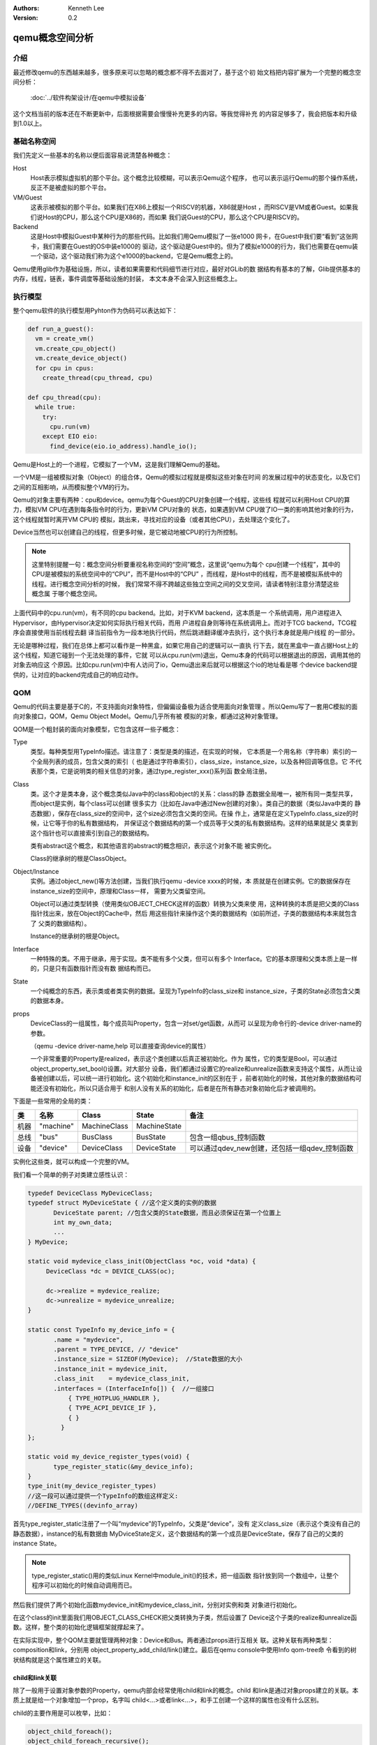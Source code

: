 .. Kenneth Lee 版权所有 2020

:Authors: Kenneth Lee
:Version: 0.2

qemu概念空间分析
****************

介绍
=====

最近修改qemu的东西越来越多，很多原来可以忽略的概念都不得不去面对了，基于这个初
始文档把内容扩展为一个完整的概念空间分析：

        :doc:`../软件构架设计/在qemu中模拟设备`

这个文档当前的版本还在不断更新中，后面根据需要会慢慢补充更多的内容。等我觉得补充
的内容足够多了，我会把版本和升级到1.0以上。

基础名称空间
============
我们先定义一些基本的名称以便后面容易说清楚各种概念：

Host
        Host表示模拟虚拟机的那个平台。这个概念比较模糊，可以表示Qemu这个程序，
        也可以表示运行Qemu的那个操作系统，反正不是被虚拟的那个平台。

VM/Guest
        这表示被模拟的那个平台。如果我们在X86上模拟一个RISCV的机器，X86就是Host
        ，而RISCV是VM或者Guest。如果我们说Host的CPU，那么这个CPU是X86的，而如果
        我们说Guest的CPU，那么这个CPU是RISCV的。

Backend
        这是Host中模拟Guest中某种行为的那些代码。比如我们用Qemu模拟了一张e1000
        网卡，在Guest中我们要“看到”这张网卡，我们需要在Guest的OS中装e1000的
        驱动，这个驱动是Guest中的。但为了模拟e1000的行为，我们也需要在qemu装
        一个驱动，这个驱动我们称为这个e1000的backend，它是Qemu概念上的。

Qemu使用glib作为基础设施，所以，读者如果需要和代码细节进行对应，最好对GLib的数
据结构有基本的了解，Glib提供基本的内存，线程，链表，事件调度等基础设施的封装，
本文本身不会深入到这些概念上。

执行模型
========

整个qemu软件的执行模型用Pyhton作为伪码可以表达如下：

.. code-block:: python
  
   def run_a_guest():
     vm = create_vm()
     vm.create_cpu_object()
     vm.create_device_object()
     for cpu in cpus:
       create_thread(cpu_thread, cpu)

   def cpu_thread(cpu):
     while true:
       try:
         cpu.run(vm)
       except EIO eio:
         find_device(eio.io_address).handle_io();

Qemu是Host上的一个进程，它模拟了一个VM，这是我们理解Qemu的基础。

一个VM是一组被模拟对象（Object）的组合体，Qemu的模拟过程就是模拟这些对象在时间
的发展过程中的状态变化，以及它们之间的互相影响，从而模拟整个VM的行为。

Qemu的对象主要有两种：cpu和device。qemu为每个Guest的CPU对象创建一个线程，这些线
程就可以利用Host CPU的算力，模拟VM CPU在遇到每条指令时的行为，更新VM CPU对象的
状态，如果遇到VM CPU做了IO一类的影响其他对象的行为，这个线程就暂时离开VM CPU的
模拟，跳出来，寻找对应的设备（或者其他CPU），去处理这个变化了。

Device当然也可以创建自己的线程，但更多时候，是它被动地被CPU的行为所控制。

.. note::

   这里特别提醒一句：概念空间分析要重视名称空间的“空间”概念，这里说“qemu为每个
   cpu创建一个线程”，其中的CPU是被模拟的系统空间中的“CPU”，而不是Host中的“CPU”
   ，而线程，是Host中的线程，而不是被模拟系统中的线程。进行概念空间分析的时候，
   我们常常不得不跨越这些独立空间之间的交叉空间，请读者特别注意分清楚这些概念属
   于哪个概念空间。

上面代码中的cpu.run(vm)，有不同的cpu backend。比如，对于KVM backend，这本质是一
个系统调用，用户进程进入Hypervisor，由Hypervisor决定如何实际执行相关代码，而用
户进程自身则等待在系统调用上。而对于TCG backend，TCG程序会直接使用当前线程去翻
译当前指令为一段本地执行代码，然后跳进翻译缓冲去执行，这个执行本身就是用户线程
的一部分。

无论是哪种过程，我们在总体上都可以看作是一种黑盒，如果它用自己的逻辑可以一直执
行下去，就在黑盒中一直占据Host上的这个线程，知道它碰到一个无法处理的事件，它就
可以从cpu.run(vm)退出，Qemu本身的代码可以根据退出的原因，调用其他的对象去响应这
个原因。比如cpu.run(vm)中有人访问了io，Qemu退出来后就可以根据这个io的地址看是哪
个device backend提供的，让对应的backend完成自己的响应动作。


QOM
====

Qemu的代码主要是基于C的，不支持面向对象特性，但偏偏设备极为适合使用面向对象管理
。所以Qemu写了一套用C模拟的面向对象接口，QOM，Qemu Object Model。Qemu几乎所有被
模拟的对象，都通过这种对象管理。

QOM是一个粗封装的面向对象模型，它包含这样一些子概念：

Type
        类型。每种类型用TypeInfo描述。请注意了：类型是类的描述，在实现的时候，
        它本质是一个用名称（字符串）索引的一个全局列表的成员，包含父类的索引（
        也是通过字符串索引），class_size，instance_size，以及各种回调等信息。它
        不代表那个类，它是说明类的相关信息的对象，通过type_register_xxx()系列函
        数全局注册。

Class
        类。这个才是类本身，这个概念类似Java中的class和object的关系：class的静
        态数据全局唯一，被所有同一类型共享，而object是实例，每个class可以创建
        很多实力（比如在Java中通过New创建的对象）。类自己的数据（类似Java中类的
        静态数据），保存在class_size的空间中，这个size必须包含父类的空间。在操
        作上，通常是在定义TypeInfo.class_size的时候，让它等于你的私有数据结构，
        并保证这个数据结构的第一个成员等于父类的私有数据结构。这样的结果就是父
        类拿到这个指针也可以直接索引到自己的数据结构。

        类有abstract这个概念，和其他语言的abstract的概念相识，表示这个对象不能
        被实例化。

        Class的继承树的根是ClassObject。
        
Object/Instance
        实例。通过object_new()等方法创建，当我们执行qemu -device xxxx的时候，本
        质就是在创建实例。它的数据保存在instance_size的空间中，原理和Class一样，
        需要为父类留空间。

        Object可以通过类型转换（使用类似OBJECT_CHECK这样的函数）转换为父类来使
        用，这种转换的本质是把父类的Class指针找出来，放在Object的Cache中，然后
        用这些指针来操作这个类的数据结构（如前所述，子类的数据结构本来就包含了
        父类的数据结构）。

        Instance的继承树的根是Object。

Interface
        一种特殊的类。不用于继承，用于实现。类不能有多个父类，但可以有多个
        Interface。它的基本原理和父类本质上是一样的，只是只有函数指针而没有数
        据结构而已。

State
        一个纯概念的东西，表示类或者类实例的数据。呈现为TypeInfo的class_size和
        instance_size，子类的State必须包含父类的数据本身。

props
        DeviceClass的一组属性，每个成员叫Property，包含一对set/get函数，从而可
        以呈现为命令行的-device driver-name的参数。

        （qemu -device driver-name,help 可以直接查询device的属性）

        一个非常重要的Property是realized，表示这个类创建以后真正被初始化。作为
        属性，它的类型是Bool，可以通过object_property_set_bool()设置。对大部分
        设备，我们都通过设置它的realize和unrealize函数来支持这个属性，从而让设
        备被创建以后，可以统一进行初始化。这个初始化和instance_init的区别在于
        ，前者初始化的时候，其他对象的数据结构可能还没有初始化，所以只适合用于
        和别人没有关系的初始化，后者是在所有静态对象初始化后才被调用的。

下面是一些常用的全局的类：

.. list-table::
   :header-rows: 1

   * - 类
     - 名称
     - Class
     - State
     - 备注
   * - 机器
     - "machine"
     - MachineClass
     - MachineState
     - 
   * - 总线
     - "bus"
     - BusClass
     - BusState
     - 包含一组qbus_控制函数
   * - 设备
     - "device"
     - DeviceClass
     - DeviceState
     - 可以通过qdev_new创建，还包括一组qdev_控制函数

实例化这些类，就可以构成一个完整的VM。

我们看一个简单的例子对类建立感性认识：

.. code-block:: C

   typedef DeviceClass MyDeviceClass;
   typedef struct MyDeviceState { //这个定义类的实例的数据
          DeviceState parent; //包含父类的State数据，而且必须保证在第一个位置上
          int my_own_data;
          ...
   } MyDevice;

   static void mydevice_class_init(ObjectClass *oc, void *data) {
        DeviceClass *dc = DEVICE_CLASS(oc);

        dc->realize = mydevice_realize;
        dc->unrealize = mydevice_unrealize;
   }

   static const TypeInfo my_device_info = {
          .name = "mydevice",
          .parent = TYPE_DEVICE, // "device"
          .instance_size = SIZEOF(MyDevice);  //State数据的大小
          .instance_init = mydevice_init,
          .class_init    = mydevice_class_init,
          .interfaces = (InterfaceInfo[]) {  //一组接口
              { TYPE_HOTPLUG_HANDLER },
              { TYPE_ACPI_DEVICE_IF },
              { }
            }
   };

   static void my_device_register_types(void) {
          type_register_static(&my_device_info);
   }
   type_init(my_device_register_types)
   //这一段可以通过提供一个TypeInfo的数组这样定义:
   //DEFINE_TYPES((devinfo_array)

首先type_register_static注册了一个叫“mydevice”的TypeInfo，父类是“device”，没有
定义class_size（表示这个类没有自己的静态数据），instance的私有数据由
MyDviceState定义，这个数据结构的第一个成员是DeviceState，保存了自己的父类的
instance State。

.. note::

   type_register_static()用的类似Linux Kernel中module_init()的技术，把一组函数
   指针放到同一个数组中，让整个程序可以初始化的时候自动调用而已。

然后我们提供了两个初始化函数mydevice_init和mydevice_class_init，分别对实例和类
对象进行初始化。

在这个class的init里面我们用OBJECT_CLASS_CHECK把父类转换为子类，然后设置了
Device这个子类的realize和unrealize函数。这样，整个类的初始化逻辑框架就撑起来了。

在实际实现中，整个QOM主要就管理两种对象：Device和Bus。两者通过props进行互相关
联。这种关联有两种类型：composition和link，分别用
object_property_add_child/link()建立。最后在qemu console中使用Info qom-tree命
令看到的树状结构就是这个属性建立的关联。

child和link关联
----------------
除了一般用于设置对象参数的Property，qemu内部会经常使用child和link的概念。child
和link是通过对象props建立的关联。本质上就是给一个对象增加一个prop，名字叫
child<...>或者link<...>，和手工创建一个这样的属性也没有什么区别。

child的主要作用是可以枚举，比如：

.. code-block:: C

   object_child_foreach();
   object_child_foreach_recursive();

利用这个机制，比如你模拟一个SAS卡，上面有多个端口，端口就可以创建为SAS的一个
child，而端口复位的时候就可以用这种方法找到所有的子端口进行通知。

实际上，整个机器的对象machine就是根对象的一个child。下面是qemu控制台下运行
qom-list的一个示例：::

        (qemu) qom-list /
        type (string)
        objects (child<container>)
        machine (child<virt-5.2-machine>)
        chardevs (child<container>)

        (qemu) qom-list /machine
        type (string)
        ...
        virt.flash1 (child<cfi.pflash01>)
        unattached (child<container>)
        peripheral-anon (child<container>)
        peripheral (child<container>)
        virt.flash0 (child<cfi.pflash01>)
        ...

而link通常用来做简单的索引，比如：

.. code-block:: C

   object_link_get_targetp();

这可以用于找关联设备，比如IO设备的IOMMU或者GIC控制器，或者一个网卡关联的PHY设备
等。

这不算什么特别的功能，只是简单的数据结构控制而已。用户自己用其他方法建立索引
去找到其他设备，也无不可。

MemoryRegion
=============

本小节看看qemu的内存管理逻辑。对于VM来说，它有它视角中的内存，当这个内存被VM中
的CPU或者设备访问，我们还需要Host中有backend去支撑这个访问，所以，qemu有Host视
角中的内存。Qemu使用MemoryRegion描述这个视角的内存。它包含如下一些子概念：

MemoryRegion
        这表示一个面向VM的内存区，以下简称MR。请注意了，MR的VM的内存区的描述，
        而不是那片内存本身。MR的要素是base_address, size这些信息，而不是void
        \*ptr这样的内存本身。整个系统的所有内存就是一个MR，整个系统的所有IO空间
        （不是说mmio，是说x86的LPC的IO）也是一个MR。MR内部包含多个不同设备的
        mmio也是一个MR。所以MR是个层叠的概念。

        但部分基础的内存层是真的分配和Host一侧用于支持前端的backend内存的，这个
        这个真正的内存指针在MR->ram_block中。

        全系统的内存MR可以通过get_system_memory()拿到，IO MR可以通过
        get_system_io()拿到。

RAMBlock
        这是MR的ram_block的类型，表示一段真实的Host一侧的内存，它可以是创建的
        时候就分配的，也可能是用Lazy算法动态一点点增加的。

MemoryRegionSection
        MR中的一个分段，简称MRS。

FlatView
        这表示看到的地址空间，本文简称FV。这个概念比较绕。我们这样说：AS是立体
        的，里面的MR是相互独立的，他们可以交叠，转义，动态开关等。但当你去访问
        的时候，某个时刻，某个物理地址总是对应着某个MR中（某段MRS）的地址，
        FlatView用来表示层叠的结果。另外它也提供多个访问源互斥的锁。

AddressSpace
        这表示一个地址空间，以下简称AS。一个地址空间可以包含多个不同属性的MR，
        AS是MR的地址表述，基于MR的信息把空间分段成多个MRS，然后组成FV。

        全系统的get_system_memory()和get_system_io()对应的AS是
        address_space_meory和address_space_io，也可以直接被其他驱动所访问。

        综合来说，MR是提供者角度的内存，AS是使用者角度的内存。MRS和FV是两者的
        关联。全系统可以有AS，从一个设备看这个系统，也可以有AS。全系统AS看到的
        MR，从设备的AS上就不一定能看到。

MemoryRegionCache
        IO MR中访问过的数据可以放在Cache中，这个Cache简称MRC，现在主要就是给
        virtio用。

根据这个定义，MR是层叠的概念，上一层是本层的container，全系统的根container就是
system_memory和system_io。这个空间的大小就是Guest的虚拟空间的大小。其他世界的内
存，无论是ram还是mmio空间，都是这个空间的一个子空间。

我们通过例子看看从MR的创建方法。

RISCV的系统RAM是这样创建的：

.. code-block: C

   memory_region_init_ram(main_mem, NULL, "riscv_virt_board.ram",
                           machine->ram_size, &error_fatal);
   memory_region_add_subregion(system_memory, memmap[VIRT_DRAM].base,
        main_mem);
   
MMIO空间的MR一般由设备创建，通常长这样：

.. code-block: C

   memory_region_init_io(&ar->pm1.evt.io, memory_region_owner(parent),
                         &acpi_pm_evt_ops, ar, "acpi-evt", 4);
   memory_region_add_subregion(parent, 0, &ar->pm1.evt.io);

再看看使用者的角度。使用者手中拿到的是物理地址和CPU的AS，需要做的是用AS翻译
物理地址到MR。

Guest的CPU指令执行的时候一般不会直接去访问这些内存，而是先通过缺页填TLB。有了
这样一个过程，CPU模拟程序可以直接判断对应地址的类型，如果是RAM类型的，直接访问
过去就可以了，如果是IO类型的，就走调用这个MR的回调函数的路线。

CPU的TLB流程通过每种CPU的fill_tlb回调填TLB，每种CPU在实现这个回调的时候用
address_space_translate()就可以完成这个翻译，如果是RAM，直接引用MR里的ram_block
就可以支持自己的backend工作。

Device Backend的访问则走这个路径：

.. code-block: C

   dma_memory_rw(&address_space_memory, pa, buf, size, direction);

这仍从AS开始，从AS得到FV，然后定位MRS，最终找到MR，之后作为RAM处理还是IO处理，
就又MR的属性决定了。这个代码是这样的：

.. code-block: C

   static MemTxResult flatview_write(FlatView *fv, hwaddr addr, MemTxAttrs attrs,
                                  const void *buf, hwaddr len)
   {
       ...
       mr = flatview_translate(fv, addr, &addr1, &l, true, attrs);
       result = flatview_write_continue(fv, addr, attrs, buf, len,
                                     addr1, l, mr);
       ...
   }

还有一种Device Backend的DMA访问路径是这样的：

.. code-block: C

        dma_memory_map(address_space, pa, len, direction);
        dma_memory_unmap(address_space, buffer, len, direction, access_len);

这有两种实现策略：如果这片MR背后有直接分配的内存，那最好办，直接把本地内存的指
针拿过来就可以了，unmap的时候保证发起相关的通知即可。如果没有，那可以使用Bounce
DMA Buffer机制。也就是说，直接另外分配一片内存，到时映射过来就是了。

MR有很多类型，RAM，ROM，IO等：

.. code-block: C

   memory_region_init(mr, owner, name, size);
   memory_region_init_alias(mr, owner, name, orig, offset, size);
   memory_region_init_io(mr, owner, ops, opaque, name, size);
   memory_region_init_iommu(_iommu_mr, instance_size, mrtypename, owner, name, size);
   memory_region_init_ram_nomigrate(mr, owner, name, size, errp);
   memory_region_init_ram_shared_nomigrate(mr, owner, name, size, share, errp);
   memory_region_init_ram_shared_nomigrate(mr, owner, name, size, share, errp);
   memory_region_init_ram(mr, owner, name, size, errp);
   memory_region_init_ram_ptr(mr, owner, name, size, ptr);
   memory_region_init_ram_device_ptr(mr, owner, name, size, ptr);
   memory_region_init_ram_from_fd(mr, owner, name, size, share, fd, errp);
   memory_region_init_ram_from_file(mr, owner, name, size, align, ram_flags, path, errp);
   memory_region_init_rom(mr, owner, name, size, errp);
   memory_region_init_rom_device(mr, owner, ops, opaque, name, size, errp);
   memory_region_init_rom_device(mr, owner, ops, opaque, name, size, errp);
   memory_region_init_rom_device_nomigrate(mr, owner, ops, opaque, name, size, errp);
   memory_region_init_rom_device_nomigrate(mr, owner, ops, opaque, name, size, errp);

这个不在这里一一细究，我们只深入分析一下IOMMU类型。

IOMMU的作用是把设备发出的地址进行一次映射，再作为物理地址去访问。如果你仅仅是要
给你自己的设备创建翻译，自己实现一套协议就可以了，最终访问物理地址的时候还是可
以用上面的方法访问。

但如果要实现通用的IOMMU驱动，则可以用IOMMU MR，比如下面这个是ARM SMMU实现：

.. code-block: C

   memory_region_init_iommu(&sdev->iommu, sizeof(sdev->iommu),
                            TYPE_SMMUV3_IOMMU_MEMORY_REGION,
                            OBJECT(s), name, 1ULL << SMMU_MAX_VA_BITS);
   address_space_init(&sdev->as, MEMORY_REGION(&sdev->iommu), name);

其中这里的s->mrtypename是要实现的IOMMU对象的名字。这个对象的实现是这样的：

.. code-block: C

   static void smmuv3_iommu_memory_region_class_init(ObjectClass *klass,
                                                  void *data)
   {
       ...
       imrc->translate = smmuv3_translate;
       imrc->notify_flag_changed = smmuv3_notify_flag_changed;
   }

   static const TypeInfo smmuv3_iommu_memory_region_info = {
      .parent = TYPE_IOMMU_MEMORY_REGION,
      .name = TYPE_SMMUV3_IOMMU_MEMORY_REGION,
      .class_init = smmuv3_iommu_memory_region_class_init,
   };

简单说，你需要为这个MR创建一个TYPE_IOMMU_MEMORY_REGION类型的对象，然后为它创建
translate和notifiy_flag_changed回调，决定地址作什么转换，剩下的地址翻译就可以留
给AS-MR的翻译体系了。

中断
=====
在qemu中，中断本质是cpu_exec()过程中的一个定期判断（如果是KVM一类的真正执行就靠
KVM本身的硬件机制了，那个原理可以自然想像）。

qemu通过cpu_reset_interrupt/cpu_interrupt()把一个标记种入到CPU中，CPU执行中就
可以检查这个标记，发现有中断的要求，就调用一个回调让中断控制器backend修改CPU状
态，之后CPU就在新的状态上执行了。

所以，最原始的方法是你强行调用cpu_reset_interrupt()和cpu_interrupt()。当然，很
少硬件会这么简单，大部分CPU需要通过中断控制器来控制。中断控制器是个设备（比如
qdev），具体怎么做完全是实现者的自由度。

可能是历史原因，qemu各种实现都把中断看作是CPU的gpio行为，变成一套完整的接口。
比如RISCV就是这样的：

.. code-block: C

   static void sifive_plic_irq_request(void *opaque, int irq, int level) {
        plic_dev = opaque;
        ...
        cpu_interrupt(); //给对应的CPU发中断，是哪个CPU看plic算法了
        ...
   }
   qdev_init_gpio_in(plic_dev, sifive_plic_irq_request, plic->num_sources);

这样组织一下，给中断控制器加下级中断的方法就变成一套统一的函数：

.. code-blokc: C

   qdev_init_gpio_in_xxx(plic, callback, num_irqs);
   qemu_irq qdev_get_gpio_in(plic, n);
   qdev_connect_gpio_in_xxx(cpu, n, qemu_irq);
   sysbus_connect_irq(dev, n, qemu_irq);

这里的in可以换成out，是gpio的片信号标记，对于模拟来说我觉得关系不大，都用同一
种就好了。qemu_irq是表示中断的控制结构，包含中断控制器的信息，n是中断控制器内
的下标。sysbus_开头的接口是对qdev接口的封装，把处理中断的设备作为参数传递进去
而已（会据此建立设备间的一些关联）。综合起来，这个概念是：

1. 用init实现中断控制器

2. 中断控制器用qev系列函数建立qemu_irq的管理，把plic本地中断号和qemu_irq对应起
   来

3. connect系列函数把qemu_irq和设备关联起来，和CPU或者全局中断号关联起来（具体
   和谁关联看中断控制器的设计）。

有了这个设施以后，其他后端发中断就不用去找对应的CPU和设备了，只要给定qemu_irq就
可以了。这个核心函数是qemu_set_irq()，在实际使用的时候封装成这样一些更贴近使用
名称空间的接口：

.. code-block: C

        void qemu_irq_raise(qemu_irq irq);
        void qemu_irq_lower(qemu_irq irq);
        void qemu_irq_pulse(qemu_irq irq);
        void pci_irq_assert(PCIDevice *pci_dev);
        void pci_irq_deassert(PCIDevice *pci_dev);
        void pci_irq_pulse(PCIDevice *pci_dev);

如果用的是PCI MSI/MSI-X，则中断触发通过msi_notify()来做。按MSI/MSI-X的原理，这
个行为实际上就是根据MSX PCI配置，在对应的内存地址中写入要求的参数，这个内存地
址写入的过程通过MR的翻译，最终会匹配到中断控制器的io写上，最后还是那组
qemu_set_irq()调用。

PCI/PCI-E
==========
PCI/PCI-E本质上就是一个代理了很多设备的设备。所以它才有那些BDF的复杂概念，好像
很灵活，但如果我们从地址分配这个角度看，每个PCI/PCIE根桥就是一个平台设备，这个
平台设备有自己的MMIO空间，它的所有动态协议，不过是对这个空间的重新分配（基于设
备对应的Bus-Device-Function）。

所以PCI/PCIE根桥的创建本质上分配一个MMIO空间，并用PCIE作为这个MR的管理设备而已
。一般套路是：

1. 创建一个PCI/PCIE设备作为Root Bridge，比如TYPE_GPEX_HOST（General PCI EXpress）。

2. 创建ECAM空间（配置空间）
   * mb = sysbus_mmio_get_region()
   * mem_region_init_alias(alias...)
   * memory_region_add_subregion(system_memory, addr, alias)

3. 创建BAR空间
   * 同2

剩下的事情就是TYPE_GPEX_HOST驱动的问题了。

TYPE_GPEX_HOST的继承树结构：::

  DEVICE <- SYS_BUS_DEVICE <- PCI_HOST_BRIDAGE <- PCIE_HOST_BRIDGE <- GPEX_HOST 

中断的行为类似，先为整个RP分配中断，然后用gpex_set_irq_num()建立PCIE局部irq和全
局irq的关系即可。

PCI/PCI-E驱动
--------------

前面是全系统的PCI桥的概念，我们用一个PCI设备的backend来看具体的backend的写法：

.. code-block: C

   static void my_class_init(ObjectClass *oc, void *data) {
     PCIDeviceClass *k = PCI_DEVICE_CLASS(oc);
     k->realize = my_realize;
     k->vendor_id = MY_VENDOR_ID;
     k->device_id = MY_DEVICE_ID;
     k->revision = MY_REVISION;
     k->class_id = PCI_CLASS_XXXX;
   }

   static const TypeInfo my_pci_device_info = {
     .name          = "my-pci-device"
     .parent        = TYPE_PCI_DEVICE,
     .class_init    = my_class_init,
     .interfaces    = {
       { INTERFACE_CONVENTIONAL_PCI_DEVICE },
       { },
     };
   };

这个和其他类没有什么区别，只是父类设置成了TYPE_PCI_DEVICE，在类初始化的时候把
父类的基本属性都设置类（vendor id等），realize中可以调用pci模块提供的比如::

    pci_config_set_interrupt_pin()/msi_init(),
    pci_register_bar()

这些函数，创建相应的pci资源，剩下的工作，留给父类去做就可以了。


virtio
=======

virtio是OASIS的标准，我没有调查它的背景，应该是Redhat和IBM等发起的组织吧，它的
目标是定义一个标准的虚拟设备和Guest的接口。也就是说在设备上实现“半虚拟化”，让
guest感知host的存在，让guest上的模拟变成一种guest和host通讯的行为。

virtio标准
------------

在本文写作的时候，最新的virtio标准的版本是1.1，我们这里先看看这个版本的语义空间。

virtio现在支持三种传输层，virtio的语义可以建立在任一种传输层上，只要传输层能满
足这些语义的表达就可以了：

PCI
        这是较通用的方式，设备可以通过PCI协议自动发现，Host-Guest之间也可以直接
        模拟成PCI/PCI接口进行相互访问。

MMIO
        这用于平台设备，需要通过devtree一类的方式进行设备枚举。Host-Guest间通过
        一般的MMIO方式进行通讯。

Channel I/O
        这是IBM S/390的通用IO接口，我们有两种方式做分析就够了，这种忽略。

所谓传输层，本质是用什么语义来提供guest一侧的接口。我们前面已经看到了，host有
办法访问guest的所有内存，但Guest还得做出一副“我是个正经的系统”的样子，表明什么
数据是打算让Host去访问的，把这个仪式封装成一个协议，就是virtio的传输层。比如说
，PCI传输层，就是guest认为自己是在访问一个PCI设备，它访问bar空间的时候，就会转
换为host一侧的IO MR的读写，它对内存做DMA，要求Host访问，Host就要打开对应的AS，
从AS上访问这片内存。它不做这个DMA，Host其实也能访问这些内存，只是不知道应该访
问哪里而已。所以传输层，更多是Guest的接口概念。Host只是在配合。

我们这里的建模主要关注传输层以上的语义，传输层怎么实现，总是可以做到的，我们看
做是细节。

下面是一组virtio标准中定义的关键概念：

控制域
`````````

控制域相当于设备的MMIO空间，提供直接的IO控制。下面是一些典型的控制域：

Device Status
        设备状态。这个概念同时被Host和Guest维护，而被虚拟机管理员认知。它包含
        多个状态位，比如ACKNOWLEDGE表示这个设备被Guest驱动认知了，而
        DEVICE_NEED_RESET表示Host出了严重问题，没法工作下去了。

Feature Bits
        扩展特性位。这个域也是Host和Guest共同维护的。Host认，Guest不认，对应位
        也不会设置，反之亦然。

在MMIO传输层中，部分控制域甚至是复用的，比如配置第一个queue的时候，给queue id
这个控制域写0，后面写其他控制域进行配置就是针对vq 0的；给queue id控制域写1，后
面的配置就是针对vq 1的。

强调这一点，是要说明，标准的制定者并不指望用共享内存来实现控制域。

通知
`````
通知用于主动激活另一端的行为。virtio支持三种通知：

配置更改
        Host到Guest，在配置空间发生更改的时候发出

Available Buffer更改
        Guest到Host，表示数据被写入virtio队列

Used Buffer更改
        Host到Guest，表述virtio处理了数据，返回数据到Guest。

这些通知在不同的传输层协议会有不同的方式，比如Host到Guest常常会用Guest一侧的中
断，但这个不是根本性的要求。

virtqueue
``````````
virtqueue是Host和Guest的通道，目标是要建立一个两者间的基于共享内存的通讯通道，
后面把它简称为vq。和其他共享内存的通讯方式一样，vq通过环状队列协议来实现。队列
的深度称为Queue Size，每个vq包括收发两个环，称为vring，其中Guest发方的叫
Available ring，另一个方向称为Used ring，深度都是Queue Size。

vq的报文描述符称为Descriptor，在本文中我们简称bd（Buffer Descriptor）或者desc，
它不包含实际的数据，实际的数据称为Buffer，由bd中的指针表达，指针是Guest一侧的物
理地址。virtio允许bd分级，bd的指针可以指向另一个bd的数据，这可以扩展bd数量的不
足。Buffer可以带多个Element，每个Element有自己的读写属性，新的Element需要使用另
一个bd，通过前一个bd的next指向新的bd，把多个Element连成同一个Buffer。

整个通讯的内存控制方都在Guest，是Guest分配了vq和Buffer的内存，然后传输到Host端
，而Host端根据协议，对内存进行读写，响应Guest的请求。这一点和普通的真实设备是一
样的。这也是为什么很多人希望把硬件接口直接统一成virtio接口。这样可以少写一个驱
动，而虚拟设备管理说不定可以直接交给下一层的Hypervisor。

前面描述的概念是virtio 1.0和之前支持的格式，称为split vq。1.1以后增加了一种
packed vq，其原理是把Available和Used队列合并，Buffer下去一个处理一个，不需要不
同步的Used队列来响应。除了这一点，概念空间完全是自恰的。

Host侧的实现
----------------

理解了标准接口定义上的基本理念，现在看看Host一侧实现的概念空间。

Host一层virtio设备的继承树一般是这样：::

        TYPE_BUS -> TYPE_VIRTIO_BUS -> TYPE_VIRTIO_PCI_BUS
        TYPE_DEVICE -> TYPE_VIRTIO_DEVICE -> TYPE_VIRTIO_XXXXX
        TYPE_PCI_DEVICE -> TYPE_VIRTIO_PCI -> TYPE_VIRTIO_PCI_XXXX_BASE -> TYPE_VIRTIO_PCI_XXXX
                                                                        -> TRANSITIONAL_DEV
                                                                        -> NON_TRANSITIONAL_DEV

总线类用于设备的总线注册，属于辅助性质的，重点的是设备本身。在设备中，PCI这里比
较特别，分了两层，下面有多种设备的类型的变体，这涉及VIRTIO不同版本的兼容性问题
，这里不深入讨论，我们下面的讨论聚焦在TYPE_VIRTIO_DEVICE的通用概念上，PCI设备可以
类比。但我们还是给出这个概念的定义：

TRANSITIONAL_DEV
        这个概念现在仅针对PCI virtio设备，表示这个设备是否支持新旧接口的过渡。
        NON_TRANSITIONAL_DEV就支持一种接口，TRANSITIONAL_DEV支持多个版本接口的
        协商。

TYPE_VIRTIO_XXXXX
``````````````````
TYPE_VIRTIO_XXXX实现一个具体的设备，这层实现主要通过virtio接口建立通讯通道，原
理大致是：

.. code:: c

   virtio_init(vdev, ...); //设备初始化
   vq[i] = virtio_add_queue(vdev, callback);... //创建q，可多个
   ...
   virtio_delete_queue(vq[i]);
   virtio_cleanup(vdev);

这里的初始化主要是在vdev中创建基本的数据结构，然后挂入vm的管理系统中（比如挂入
vm状态更新通知列表中等）。由于真正的queue的共享内存是Guest送下来的，所以这里仅
仅是在创建相关的管理数据结构而已。

callback用于响应guest发过来的消息，可以这样收：

.. code:: c

   element = virtqueue_pop(vq[i], sz);
   my_handle_element(element);
   if (need_respose) {
       virtqueue_push(vq[i], element);
       virtio_notify(vdev, vq[i]);
   } else {
       virtqueue_detach_element(vq[i], element, ...);
       g_free(element);
   }

内存由pop函数负责分配，如果不复用这个内存（push回去），由调用方自己负责用glib标
准方法释放。这个内存的大小至少是sz，但根据实际有多少个sg，实际大小是不同的，如果
数据在push进来的时候就是scatter-gather的，host收到也是一样的，数据就在原地（
guest和host共享），如果你不用iov_to_buf()这种方法强行把它们拷贝在一起，你完全
可以直接一段段进行处理。所以virtio的通讯效率还是很高的。

virtio_init()等初始化行为可以在类的realize/unrealize回调中做，这些回调可以在
class_init中初始化，类似这样：

.. code:: c

   static void my_class_init(ObjectClass *oc, void *data) {
     DeviceClass *dc = DEVICE_CLASS(oc);
     VirtioDeviceClass *vdc = VIRTIO_DEVICE_CLASS(oc);

     vdc->realize = my_realize;
     vdc->unrealize = my_unrealize;
     vdc->get_features = my_get_features;
     vdc->get_config = my_get_config;
     vdc->set_status = my_set_status;
     vdc->reset = my_reset;
   }

注意了，这里的realize设置的不是DeviceClass的realize，而是子类VirtioDeviceClass
的realize（其他回调类似）。因为这是VirtioDeviceClass要靠父类DeviceClass的
realize来进行自己的初始化，在用子类提供的realize进行子类的初始化。

get_features()用于guest和host协商协议，当这个函数被调用的时候是guest问host能否
提供对应的feature，host可以修改相关的项，返回回去，告知自己想要支持的属性，双方
可以多次协商取一个双方认可的子集。get_config用于guest向host要配置参数，具体是什
么格式，是这种自己的定义。

.. note::

   feature是跨层使用的，比如如果你在get_feature中给对方返回了
   VIRTIO_F_RING_PACKED特性，应用层不需要做任何事情，协议层会根据这个属性把
   vring的格式修改成pack的。

而set_status()用于host和guest交换Device Status控制域用的，一般一个设备启动会逐
步把下面这些位都置上，设备才是可用的：::

        VIRTIO_CONFIG_S_ACKNOWLEDGE     1
        VIRTIO_CONFIG_S_DRIVER          2
        VIRTIO_CONFIG_S_DRIVER_OK       4
        VIRTIO_CONFIG_S_FEATURES_OK	8

特定的设备可以有更多的Status位。

最后reset()用于设备复位到原始状态。

TYPE_VIRTIO_DEVICE
````````````````````
TYPE_VIRTIO_DEVICE一层提供基本的virtio功能（由TYPE_VIRTIO_XXXX继承），并对外部
提供公共的操作接口，这一层对上一层的接口在分析上一层的使用接口时已经可以看到了。
这里完整整理一下。这一层又分成两层，对上可见的一层包括这样一些接口::

        virtio_instance_init_common(obj); //用于PCI的实现中子类instance_init的初始化

        //设备级处理
        virtio_init(vdev, ...);
        virtio_cleanup(vdev, ...);
        virtio_error(vdev, ...);
        virtio_device_set_child_bus_name(vdev, bus_name);

        //队列管理
        virtio_add_queue(vdev, ...);
        virtio_del_queue(vdev, ...);
        virtio_delete_queue(vq);
        virtqueue_push(vq, elem, ...);
        virtqueue_flush(vq, ...);
        virtqueue_detach_element(vq, elem, ...);
        virtqueue_unpop(vq, elem, ...);
        virtqueue_rewind(vq, ...);
        virtqueue_fill(vq, elem, ...);
        virtqueue_map(vdev, elem);
        virtqueue_pop(vq, ...);
        virtqueue_drop_all(vq);
        qemu_get_virtqueue_element(vdev, file, ...); //用本地文件做backend
        qemu_put_virtqueue_element(vdev, file, ...);
        virtqueue_avail_bytes(vq, ...);
        virtqueue_get_avail_bytes(vq, ...);

        // 通知和状态类
        virtio_notify_irqfd(vdev, vq);
        virtio_notify(vdev, vq);
        virtio_notify_config(vdev);
        virtio_queue_get_notification(vq);
        virtio_queue_set_notification(vq, ...);
        virtio_queue_ready(vq);
        virtio_queue_empty(vq);

        // snapshot管理
        virtio_save(vdev, file);
        virtio_load(vdev, file, ...);

这一层之后下面提供了Host的直接访问接口层：::

        /*
         * 注1：X是字长后缀
         * 注2：modern修饰1.0以后的版本的协议
         */
        virtio_config_<modern>_readX(vdev, addr);
        virtio_config_<modern>_writeX(vdev, addr, data);
        virtio_queue_set_addr/num/max_num...(vdev, ...);
        virtio_queue_get_addr/num/max_num...(vdev, ...);
        int virtio_get_num_queues(vdev);
        virtio_queue_set_rings(vdev, ...);
        virtio_queue_update_rings(vdev, ...);
        virtio_queue_set_align(vdev, ...);
        virtio_queue_notify(vdev, ...);
        virtio_queue_vector(vdev, ...); //MSI-X特性支持
        virtio_queue_set_vector(vdev, ...);
        virtio_queue_set_host_notifier_mr(vdev, mr, ...);
        virtio_set_status(vdev, ...);
        virtio_reset(vdev);
        virtio_update_irq(vdev);
        virtio_set_features(vdev, feature);

PCI传输层
----------
TYPE_VIRTIO_DEVICE只封装了virtio核心接口，但没有包含传输层的封装，我们用一种传
输层(PCI)来感知加上传输层后的概念空间。

前面的继承树可看到，PCI传输层继承TYPE_PCI_DEVICE，和TYPE_VIRTIO_DEVICE不兼容，
而QoM是单继承的，所以PCI的virtio设备被实现成了TYPE_VIRTIO_DEVICE的一个代理，实
现起来是这样的：

.. code:: c

   static VirtioPCIDeviceTypeInfo my_virtio_pci_proxy_info = {
     .base_name     = MY_PROXY_TYPE_NAME "-base",
     .generic_name  = MY_PROXY_TYPE_NAME,
     .transitional_name      = MY_PROXY_TYPE_NAME "-transitional",
     .non_transitional_name  = MY_PROXY_TYPE_NAME "-non-transitional",
     .instance_size = sizeof(struct BBoxProxyState),
     .instance_init = my_proxy_init,
     .class_init    = my_proxy_class_init,
   };

   static void my_register_types(void)
   {
     virtio_pci_types_register(&my_virtio_pci_proxy_info);
   }
   type_init(my_register_types)

virtio_pci_types_register()是register_type_static的封装，同时注册了多个相互继
承的对象，但基本可以认为主要名字是.gnereric_name的类的封装，下面的那些回调函数
这是针对这个类的，我们这里不深入细节。

PCIE的BAR空间，中断等设计都代理给这个类，从而实现整个PCI之上的传输层。而真正的
驱动要做的是把这个PCI设备的行为代理到一个真正的TYPE_VIRTIO_DEVICE设备，像这样
：

.. code-block:: c

   static void my_proxy_realize(VirtIOPCIProxy *vpci_dev, Error **errp) {
     MyProxyState *dev = BBOX_PROXY(vpci_dev);
     DeviceState *vdev = DEVICE(&dev->the_real_virtio_device);

     qdev_realize(vdev, BUS(&vpci_dev->bus), errp);
   }

   static void my_proxy_init(Object *obj)
   {
      MyProxyState *s = MY_PROXY(obj);

      virtio_instance_init_common(obj, &s->impl, sizeof(s->impl), BBOX_TYPE_NAME);
    }

   static void my_proxy_class_init(ObjectClass *klass, void *data)
   {
     DeviceClass *dc = DEVICE_CLASS(klass);
     PCIDeviceClass *pcidev_k = PCI_DEVICE_CLASS(klass);
     VirtioPCIClass *vpci_k = VIRTIO_PCI_CLASS(klass);

     pcidev_k->vendor_id = ...;
     pcidev_k->device_id = ...;
     pcidev_k->revision = ...;
     pcidev_k->class_id = ...;
     vpci_k->realize = my_proxy_realize;
   }

在这个proxy的class_init中，我们原样设置pci的vendor_id等信息，但如果你的Guest中
需要用Linux的virtio-pci驱动，你这里的vendor_id就需要匹配redhat的PCI驱动，
device_id也必须落在这个驱动支持的范围内，否则你只能整个协议自己写了。

但realize要注意了，要用PCIDeviceClass的realize，不能覆盖DeviceClass的realize，
否则proxy自己就没法初始化了。

而在instance_init中，除了做一般你自己希望做的初始化，最终要的是要用
virtio_instance_init_common()创建真正的virtio设备，这样proxy的传输层才这个设备
关联起来，当PCI Proxy被guest访问的时候，才转化为virtio的上层语义。

而在realize的时候，还要一个关键问题需要做：你要主动调用qdev_realize()把那个真
virtio设备的bus实例化了，否则这个真virtio设备会没有总线。

Guest
------
再看看Guest一侧Linux的概念空间。Guest一侧包括两层，传输层和协议层。传输层对应
virtio标准中定义的三种传输层，呈现为PCI，Platform，CCW等设备。比如PCI传输层就呈
现为一个pci的驱动，它用通用的PCI方法发现virtio设备，匹配到Redhat的VendorID，然
后就直接用传输层协议找到设备，用register_virtio_device()创建virtio设备。

另一层是协议层，这一层的驱动匹配register_virtio_device()创建的设备，根据类似PCI
device_id表一样的virtio_device_id表来匹配具体的设备，其他行为基本上就和其他设备
驱动一样了。

这个驱动主要包含这些回调：

.. code-block:: c

   static struct virtio_driver kenny_bbox_drv = {
       ...
       .id_table = id_table,
       .validate = my_validate,
       .probe = my_probe,
       .remove = my_remove,
       .config_changed = my_config_changed,
   };

其中validate是给驱动一个机会判断是否支持这个设备，config_changed用于对端通知配
置更改，而关键的probe主要就是用virtio_cread()读配置，创建vq，并在初始化成功后
，通过virtio_device_read()把这个设备的status设置到DRIVER_OK的状态，两端的状态
对齐成功后，就可以发消息了。

发消息一般分两步，一步是用virtqueue_add_xxx()系列函数把数据写入两者的bd队列，第
二步是用virtqueue_kick()通知对端取取。

收消息通过创建virtqueue时指定的函数回调，这个有可能在中断上下文中（取决与传输
层的实现），里面用virtqueue_get_buf()读，当然你也可以像其他驱动那样，raise一个
softirq来读。


其他小设施
===========

Monitor
--------
Qemu的Monitor是Qemu的控制界面，它可以占据当前的控制台，也可以通过其他tty控制台
进行访问。Qemu的Monitor当前在概念空间上有两种：

QMP
        Qemu Message Protocol，这是通过json消息对运行中的Qemu进行控制。
        通过Qemu参数-qmp启动。启动后可以用telnet一类的中断登录上去控制。

HMP
        Human Message Protocol，这直接就是命令行接口了，这在Qemu启动后通过热键
        进入（默认是ctl-a c）。

QMP是Qemu的核心逻辑，HMP最终都是解释为QMP的实现完成相应的功能的。比如
hmp_info_version查qemu的版本，实际调用的是qmp_query_version()。

Error
------
Qemu使用一种层次化的报错机制，也就是说，由调用者决定这个错误的严重程度。比如这
样一个调用关系：

.. code-block:: C

   a(err) {
     b(err) {
        c(err);
     }
   }

当a调用b的时候，不是b决定这个错误有多严重，而是a决定这个错误有多严重。c用b的err
参数报错，而b用a提供参数报错。如果b调用c的时候，觉得我不在乎这个调用会错（这很
常见，比如我查找一个字符串，找不到就找不到了，无所谓），就可以传一个NULL进去，
这样c继续基于这个NULL报错，这个错误就会被忽略。

Qemu当前提供了两种错误控制类型：

error_abort
        需要abort()的错误。

error_fatal
        需要exit()的错误。

报错的一层用这些函数报告错误：::

        error_setg(error, ...);         // 设置错误
        error_append_hint(error, ...);  // 补充错误提示
        error_propagate(error, ...);    // 向上一级传递

调用一方把error_abort或者error_fatal传进去，出来的时候根据这个参数检查实际的错误
是什么。

事件通知
--------
Qemu的时间通知用于两个线程间进行事件通知，在Linux下主要是对eventfd(2)的封装，在
Windows下是对CreateEvent()的封装。它主要是封装这样一对接口：::

        event_notifier_set(EventNotifier);
        event_notifier_test_and_clear(EventNotifier);

前者发起通知，后者测试通知。

.. vim: set tw=78
